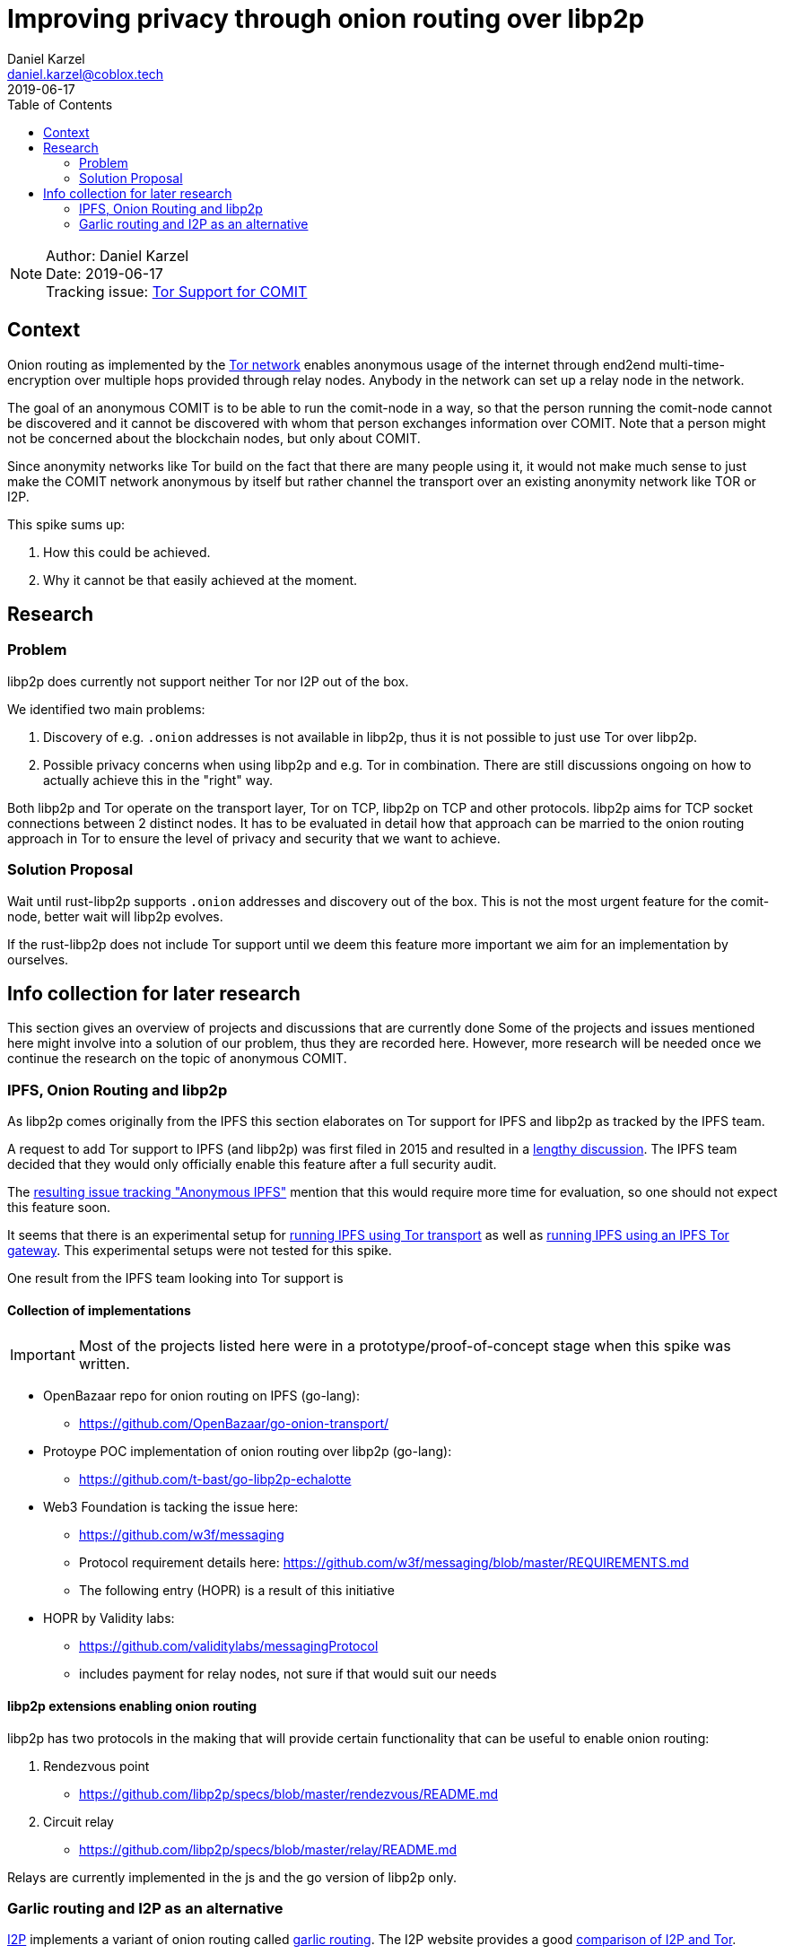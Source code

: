 = Improving privacy through onion routing over libp2p
Daniel Karzel <daniel.karzel@coblox.tech>;
:toc:
:revdate: 2019-06-17

NOTE: Author: {authors} +
Date: {revdate} +
Tracking issue: https://github.com/coblox/spikes/issues/8[Tor Support for COMIT]

== Context

Onion routing as implemented by the https://en.wikipedia.org/wiki/Tor_(anonymity_network)[Tor network] enables anonymous usage of the internet
through end2end multi-time-encryption over multiple hops provided through relay nodes. Anybody in the network can set up a relay node in the network.

The goal of an anonymous COMIT is to be able to run the comit-node in a way, so that the person running the comit-node cannot be discovered and it cannot be discovered with whom that person exchanges information over COMIT.
Note that a person might not be concerned about the blockchain nodes, but only about COMIT.

Since anonymity networks like Tor build on the fact that there are many people using it, it would not make much sense to just make the COMIT network anonymous by itself but rather channel the transport over an existing anonymity network like TOR or I2P.

This spike sums up:

1. How this could be achieved.
2. Why it cannot be that easily achieved at the moment.

== Research

=== Problem

libp2p does currently not support neither Tor nor I2P out of the box.

We identified two main problems:

1. Discovery of e.g. `.onion` addresses is not available in libp2p, thus it is not possible to just use Tor over libp2p.
2. Possible privacy concerns when using libp2p and e.g. Tor in combination. There are still discussions ongoing on how to actually achieve this in the "right" way.

Both libp2p and Tor operate on the transport layer, Tor on TCP, libp2p on TCP and other protocols. libp2p aims for TCP socket connections between 2 distinct nodes. It has to be evaluated in detail how that approach can be married to the onion routing approach in Tor to ensure the level of privacy and security that we want to achieve.

=== Solution Proposal

Wait until rust-libp2p supports `.onion` addresses and discovery out of the box. This is not the most urgent feature for the comit-node, better wait will libp2p evolves.

If the rust-libp2p does not include Tor support until we deem this feature more important we aim for an implementation by ourselves.

== Info collection for later research

This section gives an overview of projects and discussions that are currently done
Some of the projects and issues mentioned here might involve into a solution of our problem, thus they are recorded here. However, more research will be needed once we continue the research on the topic of anonymous COMIT.

=== IPFS, Onion Routing and libp2p

As libp2p comes originally from the IPFS this section elaborates on Tor support for IPFS and libp2p as tracked by the IPFS team.

A request to add Tor support to IPFS (and libp2p) was first filed in 2015 and resulted in a https://github.com/ipfs/notes/issues/37[lengthy discussion]. The IPFS team decided that they would only officially enable this feature after a full security audit.

The  https://github.com/ipfs/go-ipfs/issues/6430[resulting issue tracking "Anonymous IPFS"] mention that this would require more time for evaluation, so one should not expect this feature soon.

It seems that there is an experimental setup for https://dweb-primer.ipfs.io/avenues-for-access/lessons/tor-transport.html[running IPFS using Tor transport] as well as https://dweb-primer.ipfs.io/avenues-for-access/lessons/tor-gateways.html[running IPFS using an IPFS Tor gateway]. This experimental setups were not tested for this spike.

One result from the IPFS team looking into Tor support is

==== Collection of implementations

IMPORTANT: Most of the projects listed here were in a prototype/proof-of-concept stage when this spike was written.

- OpenBazaar repo for onion routing on IPFS (go-lang):
  * https://github.com/OpenBazaar/go-onion-transport/

- Protoype POC implementation of onion routing over libp2p (go-lang):
  * https://github.com/t-bast/go-libp2p-echalotte

- Web3 Foundation is tacking the issue here:
  * https://github.com/w3f/messaging
  * Protocol requirement details here: https://github.com/w3f/messaging/blob/master/REQUIREMENTS.md
  * The following entry (HOPR) is a result of this initiative

 - HOPR by Validity labs:
  * https://github.com/validitylabs/messagingProtocol
  * includes payment for relay nodes, not sure if that would suit our needs

==== libp2p extensions enabling onion routing

libp2p has two protocols in the making that will provide certain functionality that can be useful to enable onion routing:

1. Rendezvous point
  * https://github.com/libp2p/specs/blob/master/rendezvous/README.md
2. Circuit relay
  * https://github.com/libp2p/specs/blob/master/relay/README.md

Relays are currently implemented in the js and the go version of libp2p only.

=== Garlic routing and I2P as an alternative

https://geti2p.net/en/about/intro[I2P] implements a variant of onion routing called https://en.wikipedia.org/wiki/Garlic_routing[garlic routing]. The I2P website provides a good https://geti2p.net/en/comparison/tor[comparison of I2P and Tor].

- Rust I2P engine:
  * https://github.com/str4d/ire

